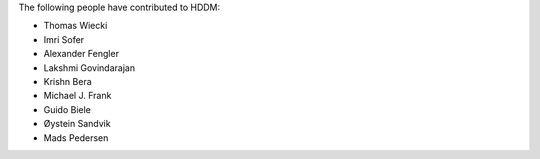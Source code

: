 The following people have contributed to HDDM:

* Thomas Wiecki
* Imri Sofer
* Alexander Fengler
* Lakshmi Govindarajan
* Krishn Bera
* Michael J. Frank
* Guido Biele
* Øystein Sandvik
* Mads Pedersen



